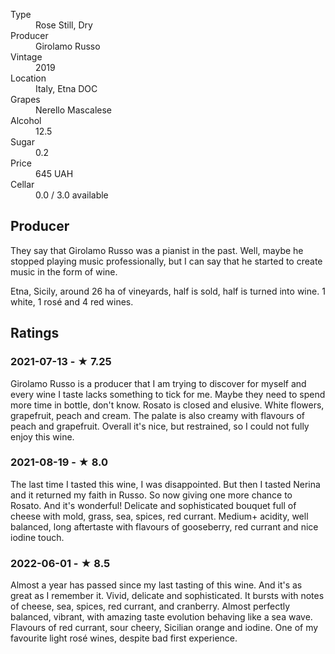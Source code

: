 #+attr_html: :class wine-main-image
[[file:/images/ee/17a380-0039-4cf6-acbb-c0d0a2875936/2021-09-01-22-33-13-FE084A4E-412B-4FD6-96ED-05B32ADBD50C-1-105-c.jpeg]]

- Type :: Rose Still, Dry
- Producer :: Girolamo Russo
- Vintage :: 2019
- Location :: Italy, Etna DOC
- Grapes :: Nerello Mascalese
- Alcohol :: 12.5
- Sugar :: 0.2
- Price :: 645 UAH
- Cellar :: 0.0 / 3.0 available

** Producer

They say that Girolamo Russo was a pianist in the past. Well, maybe he stopped playing music professionally, but I can say that he started to create music in the form of wine.

Etna, Sicily, around 26 ha of vineyards, half is sold, half is turned into wine. 1 white, 1 rosé and 4 red wines.

** Ratings

*** 2021-07-13 - ★ 7.25

Girolamo Russo is a producer that I am trying to discover for myself
and every wine I taste lacks something to tick for me. Maybe they need
to spend more time in bottle, don't know. Rosato is closed and
elusive. White flowers, grapefruit, peach and cream. The palate is
also creamy with flavours of peach and grapefruit. Overall it's nice,
but restrained, so I could not fully enjoy this wine.

*** 2021-08-19 - ★ 8.0

The last time I tasted this wine, I was disappointed. But then I
tasted Nerina and it returned my faith in Russo. So now giving one
more chance to Rosato. And it's wonderful! Delicate and sophisticated
bouquet full of cheese with mold, grass, sea, spices, red currant.
Medium+ acidity, well balanced, long aftertaste with flavours of
gooseberry, red currant and nice iodine touch.

*** 2022-06-01 - ★ 8.5

Almost a year has passed since my last tasting of this wine. And it's as great as I remember it. Vivid, delicate and sophisticated. It bursts with notes of cheese, sea, spices, red currant, and cranberry. Almost perfectly balanced, vibrant, with amazing taste evolution behaving like a sea wave. Flavours of red currant, sour cheery, Sicilian orange and iodine. One of my favourite light rosé wines, despite bad first experience.

